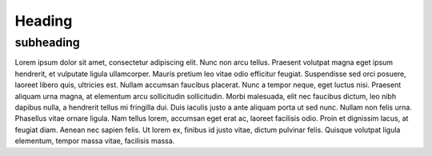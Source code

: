 Heading
============================

subheading
---------------------------------------------
Lorem ipsum dolor sit amet, consectetur adipiscing elit. Nunc non arcu tellus. Praesent volutpat magna eget ipsum hendrerit, et vulputate ligula ullamcorper. Mauris pretium leo vitae odio efficitur feugiat. Suspendisse sed orci posuere, laoreet libero quis, ultricies est. Nullam accumsan faucibus placerat. Nunc a tempor neque, eget luctus nisi. Praesent aliquam urna magna, at elementum arcu sollicitudin sollicitudin. Morbi malesuada, elit nec faucibus dictum, leo nibh dapibus nulla, a hendrerit tellus mi fringilla dui. Duis iaculis justo a ante aliquam porta ut sed nunc. Nullam non felis urna. Phasellus vitae ornare ligula. Nam tellus lorem, accumsan eget erat ac, laoreet facilisis odio. Proin et dignissim lacus, at feugiat diam. Aenean nec sapien felis. Ut lorem ex, finibus id justo vitae, dictum pulvinar felis. Quisque volutpat ligula elementum, tempor massa vitae, facilisis massa.
